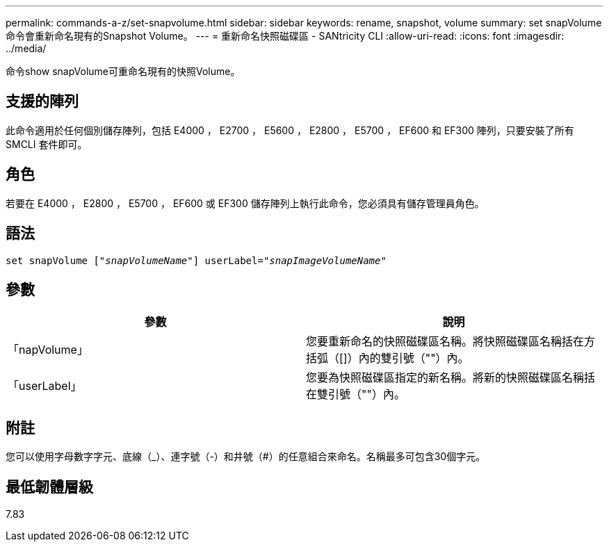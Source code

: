 ---
permalink: commands-a-z/set-snapvolume.html 
sidebar: sidebar 
keywords: rename, snapshot, volume 
summary: set snapVolume命令會重新命名現有的Snapshot Volume。 
---
= 重新命名快照磁碟區 - SANtricity CLI
:allow-uri-read: 
:icons: font
:imagesdir: ../media/


[role="lead"]
命令show snapVolume可重命名現有的快照Volume。



== 支援的陣列

此命令適用於任何個別儲存陣列，包括 E4000 ， E2700 ， E5600 ， E2800 ， E5700 ， EF600 和 EF300 陣列，只要安裝了所有 SMCLI 套件即可。



== 角色

若要在 E4000 ， E2800 ， E5700 ， EF600 或 EF300 儲存陣列上執行此命令，您必須具有儲存管理員角色。



== 語法

[source, cli, subs="+macros"]
----
set snapVolume pass:quotes[["_snapVolumeName_"]] userLabel=pass:quotes["_snapImageVolumeName_"]
----


== 參數

[cols="2*"]
|===
| 參數 | 說明 


 a| 
「napVolume」
 a| 
您要重新命名的快照磁碟區名稱。將快照磁碟區名稱括在方括弧（[]）內的雙引號（""）內。



 a| 
「userLabel」
 a| 
您要為快照磁碟區指定的新名稱。將新的快照磁碟區名稱括在雙引號（""）內。

|===


== 附註

您可以使用字母數字字元、底線（_）、連字號（-）和井號（#）的任意組合來命名。名稱最多可包含30個字元。



== 最低韌體層級

7.83
